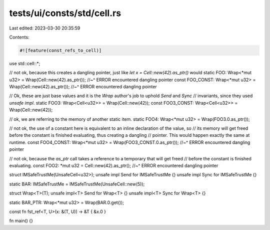 tests/ui/consts/std/cell.rs
===========================

Last edited: 2023-03-30 20:35:59

Contents:

.. code-block:: rs

    #![feature(const_refs_to_cell)]

use std::cell::*;

// not ok, because this creates a dangling pointer, just like `let x = Cell::new(42).as_ptr()` would
static FOO: Wrap<*mut u32> = Wrap(Cell::new(42).as_ptr());
//~^ ERROR encountered dangling pointer
const FOO_CONST: Wrap<*mut u32> = Wrap(Cell::new(42).as_ptr());
//~^ ERROR encountered dangling pointer

// Ok, these are just base values and it is the `Wrap` author's job to uphold `Send` and `Sync`
// invariants, since they used `unsafe impl`.
static FOO3: Wrap<Cell<u32>> = Wrap(Cell::new(42));
const FOO3_CONST: Wrap<Cell<u32>> = Wrap(Cell::new(42));

// ok, we are referring to the memory of another static item.
static FOO4: Wrap<*mut u32> = Wrap(FOO3.0.as_ptr());

// not ok, the use of a constant here is equivalent to an inline declaration of the value, so
// its memory will get freed before the constant is finished evaluating, thus creating a dangling
// pointer. This would happen exactly the same at runtime.
const FOO4_CONST: Wrap<*mut u32> = Wrap(FOO3_CONST.0.as_ptr());
//~^ ERROR encountered dangling pointer

// not ok, because the `as_ptr` call takes a reference to a temporary that will get freed
// before the constant is finished evaluating.
const FOO2: *mut u32 = Cell::new(42).as_ptr();
//~^ ERROR encountered dangling pointer

struct IMSafeTrustMe(UnsafeCell<u32>);
unsafe impl Send for IMSafeTrustMe {}
unsafe impl Sync for IMSafeTrustMe {}

static BAR: IMSafeTrustMe = IMSafeTrustMe(UnsafeCell::new(5));



struct Wrap<T>(T);
unsafe impl<T> Send for Wrap<T> {}
unsafe impl<T> Sync for Wrap<T> {}

static BAR_PTR: Wrap<*mut u32> = Wrap(BAR.0.get());

const fn fst_ref<T, U>(x: &(T, U)) -> &T { &x.0 }

fn main() {}


